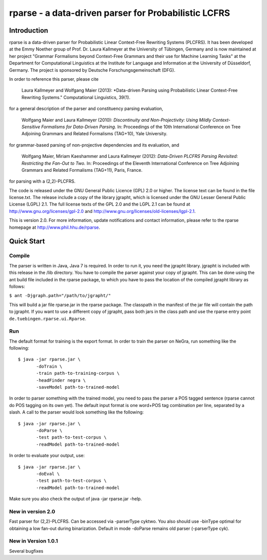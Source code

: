 =====================================================================
 rparse - a data-driven parser for Probabilistic LCFRS
=====================================================================

------------
Introduction
------------

rparse is a data-driven parser for Probabilistic Linear Context-Free
Rewriting Systems (PLCFRS). It has been developed at the Emmy Noether
group of Prof. Dr. Laura Kallmeyer at the University of Tübingen,
Germany and is now maintained at her project "Grammar Formalisms
beyond Context-Free Grammars and their  use for Machine Learning
Tasks" at the Department for Computational Linguistics at the
Institute for Language and Information at the University of
Düsseldorf, Germany. The project is sponsored by Deutsche
Forschungsgemeinschaft (DFG).  

In order to reference this parser, please cite

  Laura Kallmeyer and Wolfgang Maier (2013):  *Data-driven Parsing 
  using Probabilistic Linear Context-Free Rewriting Systems." 
  Computational Linguistics, 39(1). 

for a general description of the parser and constituency parsing
evaluation, 

  Wolfgang Maier and Laura Kallmeyer (2010):  *Discontinuity and
  Non-Projectivity: Using Mildly Context-Sensitive Formalisms for
  Data-Driven Parsing.* In: Proceedings of the 10th International
  Conference on Tree Adjoining Grammars and Related Formalisms
  (TAG+10), Yale University.  

for grammar-based parsing of non-projective dependencies and its
evaluation, and

  Wolfgang Maier, Miriam Kaeshammer and Laura Kallmeyer (2012):
  *Data-Driven PLCFRS Parsing Revisited: Restricting the Fan-Out to
  Two.* In: Proceedings of the Eleventh International Conference on
  Tree Adjoining Grammars and Related Formalisms (TAG+11), Paris,
  France.    

for parsing with a (2,2)-PLCFRS.

The code is released under the GNU General Public Licence (GPL) 2.0 or
higher. The license text can be found in the file license.txt. The
release include a copy of the library jgrapht, which is licensed under
the GNU Lesser General Public License (LGPL) 2.1. The full license
texts of the GPL 2.0 and the LGPL 2.1 can be found at 
http://www.gnu.org/licenses/gpl-2.0 and
http://www.gnu.org/licenses/old-licenses/lgpl-2.1.  

This is version 2.0. For more information, update notifications and
contact information, please refer to the rparse homepage at
http://www.phil.hhu.de/rparse.

-----------
Quick Start
-----------

Compile
-------

The parser is written in Java, Java 7 is required. In order to run it,
you need the jgrapht library. jgrapht is included with this release in
the /lib directory. You have to compile the parser against your copy
of jgrapht. This can be done using the ant build file included in the
rparse package, to which you have to pass the location of the compiled
jgrapht library as follows:  

``$ ant -Djgraph.path="/path/to/jgrapht/"``

This will build a jar file rparse.jar in the rparse package. The
classpath in the manifest of the jar file will contain the path to
jgrapht. If you want to use a different copy of jgrapht, pass both
jars in the class path and use the rparse entry point
``de.tuebingen.rparse.ui.Rparse``. 

Run
---

The default format for training is the export format. In order to
train the parser on NeGra, run something like the following::

  $ java -jar rparse.jar \
         -doTrain \
         -train path-to-training-corpus \
         -headFinder negra \
         -saveModel path-to-trained-model

In order to parser something with the trained model, you need to pass
the parser a POS tagged sentence (rparse cannot do POS tagging on its
own yet). The default input format is one word+POS tag combination per
line, separated by a slash. A call to the parser would look something
like the following::

  $ java -jar rparse.jar \
         -doParse \
         -test path-to-test-corpus \
         -readModel path-to-trained-model

In order to evaluate your output, use::

  $ java -jar rparse.jar \
         -doEval \
         -test path-to-test-corpus \
         -readModel path-to-trained-model

Make sure you also check the output of java -jar rparse.jar -help.


New in version 2.0
------------------

Fast parser for (2,2)-PLCFRS. Can be accessed via -parserType
cyktwo. You also should use -binType optimal for obtaining a low
fan-out during binarization. Default in mode -doParse remains old
parser (-parserType cyk). 


New in Version 1.0.1
--------------------

Several bugfixes
